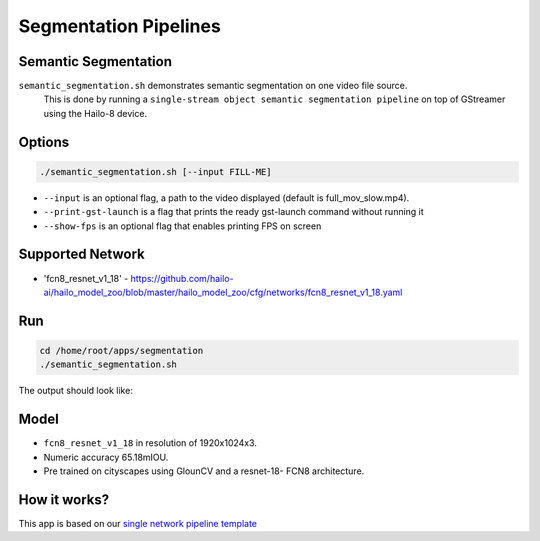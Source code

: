 
Segmentation Pipelines
======================

Semantic Segmentation
---------------------

``semantic_segmentation.sh`` demonstrates semantic segmentation on one video file source.
 This is done by running a ``single-stream object semantic segmentation pipeline`` on top of GStreamer using the Hailo-8 device.

Options
-------

.. code-block:: sh

   ./semantic_segmentation.sh [--input FILL-ME]


* ``--input`` is an optional flag, a path to the video displayed (default is full_mov_slow.mp4).
* ``--print-gst-launch`` is a flag that prints the ready gst-launch command without running it
* ``--show-fps``  is an optional flag that enables printing FPS on screen

Supported Network
-----------------


* 'fcn8_resnet_v1_18' - https://github.com/hailo-ai/hailo_model_zoo/blob/master/hailo_model_zoo/cfg/networks/fcn8_resnet_v1_18.yaml

Run
---

.. code-block:: sh

   cd /home/root/apps/segmentation
   ./semantic_segmentation.sh

The output should look like:


.. raw:: html

   <div align="center">
       <img src="readme_resources/pipeline_run.gif" width="600px" height="500px"/>
   </div>


Model
-----


* ``fcn8_resnet_v1_18`` in resolution of 1920x1024x3.
* Numeric accuracy 65.18mIOU.
* Pre trained on cityscapes using GlounCV and a resnet-18-
  FCN8 architecture.

How it works?
-------------

This app is based on our `single network pipeline template <../../../../docs/pipelines/single_network.rst>`_
